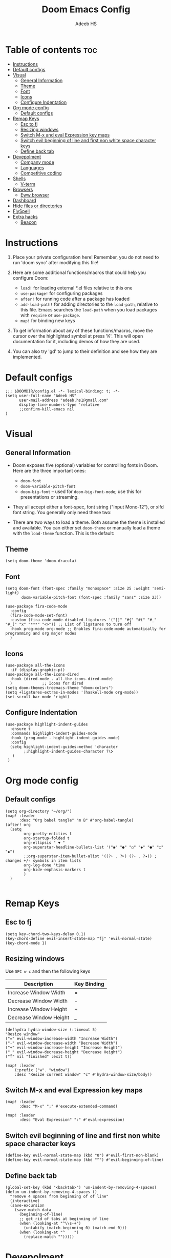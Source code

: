 #+TITLE:Doom Emacs Config
#+AUTHOR: Adeeb HS
#+STARTUP: showeverything
#+PROPERTY: header-args :tangle config.el

* Table of contents :toc:
- [[#instructions][Instructions]]
- [[#default-configs][Default configs]]
- [[#visual][Visual]]
  - [[#general-information][General Information]]
  - [[#theme][Theme]]
  - [[#font][Font]]
  - [[#icons][Icons]]
  - [[#configure-indentation][Configure Indentation]]
- [[#org-mode-config][Org mode config]]
  - [[#default-configs-1][Default configs]]
- [[#remap-keys][Remap Keys]]
  - [[#esc-to-fj][Esc to fj]]
  - [[#resizing-windows][Resizing windows]]
  - [[#switch-m-x-and-eval-expression-key-maps][Switch M-x and eval Expression key maps]]
  - [[#switch-evil-beginning-of-line-and-first-non-white-space-character-keys][Switch evil beginning of line and first non white space character keys]]
  - [[#define-back-tab][Define back tab]]
- [[#devepolment][Devepolment]]
  - [[#company-mode][Company mode]]
  - [[#languages][Languages]]
  - [[#competitive-coding][Competitive coding]]
- [[#shells][Shells]]
  - [[#v-term][V-term]]
- [[#browsers][Browsers]]
  - [[#eww-browser][Eww browser]]
- [[#dashboard][Dashboard]]
- [[#hide-files-or-directories][Hide files or directories]]
- [[#flyspell][FlySpell]]
- [[#extra-hacks][Extra hacks]]
  - [[#beacon][Beacon]]

* Instructions
1. Place your private configuration here! Remember, you do not need to run 'doom sync' after modifying this file!

2. Here are some additional functions/macros that could help you configure Doom:
   + ~load!~ for loading external *.el files relative to this one
   + ~use-package!~ for configuring packages
   + ~after!~ for running code after a package has loaded
   + ~add-load-path!~ for adding directories to the ~load-path~, relative to this file. Emacs searches the ~load-path~ when you load packages with ~require~ or ~use-package~.
   + ~map!~ for binding new keys

3. To get information about any of these functions/macros, move the cursor over the highlighted symbol at press 'K'. This will open documentation for it, including demos of how they are used.

4. You can also try 'gd' to jump to their definition and see how they are implemented.

* Default configs
#+begin_src elisp
;;; $DOOMDIR/config.el -*- lexical-binding: t; -*-
(setq user-full-name "Adeeb HS"
      user-mail-address "adeeb.hs1@gmail.com"
      display-line-numbers-type 'relative
      ;;confirm-kill-emacs nil
)
#+end_src

* Visual
** General Information
+ Doom exposes five (optional) variables for controlling fonts in Doom. Here are the three important ones:
  - ~doom-font~
  - ~doom-variable-pitch-font~
  - ~doom-big-font~ -- used for ~doom-big-font-mode~; use this for presentations or streaming.

+ They all accept either a font-spec, font string ("Input Mono-12"), or xlfd font string. You generally only need these two:

+ There are two ways to load a theme. Both assume the theme is installed and available. You can either set ~doom-theme~ or manually load a theme with the ~load-theme~ function. This is the default:

** Theme
#+begin_src elisp
(setq doom-theme 'doom-dracula)
#+end_src

** Font
#+begin_src elisp
(setq doom-font (font-spec :family "monospace" :size 25 :weight 'semi-light)
       doom-variable-pitch-font (font-spec :family "sans" :size 23))

(use-package fira-code-mode
  :config
  (fira-code-mode-set-font)
  :custom (fira-code-mode-disabled-ligatures '("[]" "#{" "#(" "#_" "#_(" "x" "***" "<>")) ;; List of ligatures to turn off
  :hook prog-mode org-mode ;; Enables fira-code-mode automatically for programming and org major modes
  )
#+end_src

** Icons
#+begin_src elisp
(use-package all-the-icons
  :if (display-graphic-p))
(use-package all-the-icons-dired
  :hook (dired-mode . all-the-icons-dired-mode)
  )             ;; Icons for dired
(setq doom-themes-treemacs-theme "doom-colors")
(setq +ligatures-extras-in-modes '(haskell-mode org-mode))
(set-scroll-bar-mode 'right)
#+end_src

** Configure Indentation
#+begin_src elisp
(use-package highlight-indent-guides
  :ensure t
  :commands highlight-indent-guides-mode
  :hook (prog-mode . highlight-indent-guides-mode)
  :config
  (setq highlight-indent-guides-method 'character
        ;;highlight-indent-guides-character ?\❯
   )
 )
#+end_src

* Org mode config
** Default configs
#+begin_src elisp
(setq org-directory "~/org/")
(map! :leader
      :desc "Org babel tangle" "m B" #'org-babel-tangle)
(after! org
  (setq
        org-pretty-entities t
        org-startup-folded t
        org-ellipsis " ▼ "
        org-superstar-headline-bullets-list '("◉" "●" "○" "◆" "●" "○" "◆")
        ;;org-superstar-item-bullet-alist '((?+ . ?➤) (?- . ?✦)) ; changes +/- symbols in item lists
        org-log-done 'time
        org-hide-emphasis-markers t
        )
  )

#+end_src

* Remap Keys
** Esc to fj
#+begin_src elisp
(setq key-chord-two-keys-delay 0.1)
(key-chord-define evil-insert-state-map "fj" 'evil-normal-state)
(key-chord-mode 1)
#+end_src

** Resizing windows
Use ~SPC w c~ and then the following keys

| Description            | Key Binding |
|------------------------+-------------|
| Increase Window Width  | =           |
| Decrease Window Width  | -           |
| Increase Window Height | +           |
| Decrease Window Height | _           |

#+begin_src elisp
(defhydra hydra-window-size (:timeout 5)
"Resize window"
("=" evil-window-increase-width "Increase Width")
("-" evil-window-decrease-width "Decrease Width")
("+" evil-window-increase-height "Increase Height")
("_" evil-window-decrease-height "Decrease Height")
("f" nil "finished" :exit t))

(map! :leader
    (:prefix ("w". "window")
    :desc "Resize current window" "c" #'hydra-window-size/body))
#+end_src

** Switch M-x and eval Expression key maps

#+begin_src elisp
(map! :leader
      :desc "M-x" ";" #'execute-extended-command)

(map! :leader
      :desc "Eval Expression" ":" #'eval-expression)
#+end_src

** Switch evil beginning of line and first non white space character keys
#+begin_src elisp
(define-key evil-normal-state-map (kbd "0") #'evil-first-non-blank)
(define-key evil-normal-state-map (kbd "^") #'evil-beginning-of-line)
#+end_src

** Define back tab

#+begin_src elisp
(global-set-key (kbd "<backtab>") 'un-indent-by-removing-4-spaces)
(defun un-indent-by-removing-4-spaces ()
  "remove 4 spaces from beginning of of line"
  (interactive)
  (save-excursion
    (save-match-data
      (beginning-of-line)
      ;; get rid of tabs at beginning of line
      (when (looking-at "^\\s-+")
        (untabify (match-beginning 0) (match-end 0)))
      (when (looking-at "^    ")
        (replace-match "")))))
#+end_src

* Devepolment

** Company mode
#+begin_src elisp
(use-package company
  :after lsp-mode
  :hook (lsp-mode . company-mode)
  :custom
  ;; (+lsp-company-backends '(company-tabnine :separate company-capf company-yasnippet)) ;; to enable Tab-nine autocomplete
  (company-minimum-prefix-length 1)
  (company-idle-delay 0.0))

(use-package company-box
  :hook (company-mode . company-box-mode))
#+end_src

** Languages
*** Language Server
**** Lsp Mode
Setting up lsp mode
#+begin_src elisp
(use-package lsp-mode
  :after lsp
  :commands (lsp lsp-deferred)
  :config
  (lsp-enable-which-key-integration t)
  )
#+end_src

Configuring lsp-mode after loading, refer [[https://emacs-lsp.github.io/lsp-mode/tutorials/how-to-turn-off/][Lsp mode features]]
#+begin_src elisp
(after! lsp-mode
    (setq lsp-enable-symbol-highlighting nil)                   ;; 1
    (setq lsp-ui-doc-enable nil)                                ;; 2
    (setq lsp-ui-doc-show-with-cursor nil)
    (setq lsp-ui-doc-show-with-mouse nil)
    (setq lsp-lens-enable nil)                                  ;; 3
    (setq lsp-headerline-breadcrumb-segments
          '(path-up-to-project file symbols))
    (setq lsp-headerline-breadcrumb-enable nil)                 ;; 4
    (setq lsp-ui-sideline-enable t)                             ;; 5
    (setq lsp-ui-sideline-show-code-actions t)
    (setq lsp-ui-sideline-enable t)                             ;; 6
    (setq lsp-ui-sideline-show-hover t)
    (setq lsp-modeline-code-actions-enable t)                   ;; 7

    (setq lsp-diagnostics-provider :auto)                       ;; 8
    (setq lsp-ui-sideline-enable t)                             ;; 9
    (setq lsp-eldoc-enable-hover t)                             ;; 10
    (setq lsp-modeline-diagnostics-enable t)                    ;; 11

    (setq lsp-signature-auto-activate t)                        ;; 12
    (setq lsp-signature-render-documentation nil)               ;; 13

    (setq lsp-completion-provider :capf)                        ;; 14
    (setq lsp-completion-show-detail t)                         ;; 15
    (setq lsp-completion-show-kind t)                           ;; 16
  )
#+end_src

**** Lsp Ui
#+begin_src elisp
(use-package lsp-ui
  :after lsp
  :hook (lsp-mode . lsp-ui-mode)
  :custom
  (lsp-ui-doc-position 'bottom)
  )

#+end_src

**** Lsp Treemacs
#+begin_src elisp
(use-package lsp-treemacs
  :after lsp)
#+end_src

*** C/C++
#+begin_src elisp
;;(setq lsp-clients-clangd-args '("--header-insertion=never"))

#+end_src

*** Python
**** Set-up LSP for python
#+begin_src elisp
(use-package lsp-pyright
  :after lsp
  :ensure t
  :init
  (setq lsp-pyright-multi-root nil)
  :hook (python-mode . (lambda ()
                          (require 'lsp-pyright)
                          (lsp))))  ; or lsp-deferred
#+end_src

**** Pyvenv package to set up virtual environments
#+begin_src elisp
(use-package pyvenv
  :config
  (pyvenv-mode 1))
#+end_src

*** Haskell
**** Setting up extra ligatures just for haskell
#+begin_src elisp
(plist-put! +ligatures-extra-symbols
            :sum        "Σ"
            :product    "Ⲡ"
            )

(after! haskell-mode
  (set-ligatures!  'haskell-mode
    :lambda        "\\"
    :composition   "."
    :null          "()"
    :int           "Int"
    :float         "Double"
    ;; :str           "String"
    ;; :bool          "Bool"
    :in            "`elem`"
    :not-in        "`notElem`"
    :union         "`union`"
    :intersect     "`intersect`"
    :or            "||"
    :and           "&&"
    :for           "forall"
    :sum           "sum"
    :product       "product"
    )
   )

#+end_src

** Competitive coding
*** Add c++ template automatically while file creation
#+begin_src emacs-lisp
(use-package autoinsert
  :config
  (setq auto-insert-query nil)             ; disable the default auto-inserts
  (auto-insert-mode 1)                     ; enable auto-insert-mode globally
  (add-hook 'find-file-hook 'auto-insert)  ; insert templates when we create new files
  (setq auto-insert-alist nil)             ; remove this line to restore defaults
  ;; (add-to-list 'auto-insert-alist          ; add "competitive coding" templates to auto insert
  ;;              '("^/home/adeeb/code/.+\\.cpp\\'" . "/home/adeeb/code/template.cpp"))
  (add-to-list 'auto-insert-alist          ; the same with ~ expansion
               (cons (concat "^" (expand-file-name "~/code/") ".+\\.cpp\\'")
                     (expand-file-name "~/code/template.cpp")))
 )

#+end_src

* Shells
** V-term
Open v-term in a new window
#+begin_src elisp
(after! vterm
  (set-popup-rule! "*doom:vterm-popup:main" :size 0.35 :vslot -4 :select t :quit nil :ttl 0 :side 'right)
  )
#+end_src

* Browsers
** Eww browser
#+begin_src elisp
(setq
 ;; browse-url-browser-function 'eww-browse-url                    ; Use eww as the default browser
 shr-use-fonts  nil                                             ; No special fonts
 shr-use-colors nil                                             ; No colours
 shr-indentation 2                                              ; Left-side margin
 shr-width 70                                                   ; Fold text to 70 columns
 shr-image-animate nil                                          ; Amination switched off
 shr-inhibit-images t                                           ; Images are switched off
 )
(defun my/eww-toggle-images ()
  "Toggle whether images are loaded and reload the current page from cache."
  (interactive)
  (setq-local shr-inhibit-images (not shr-inhibit-images))
  (eww-reload t)
  (message "Images are now %s"
           (if shr-inhibit-images "off" "on")))

(map! :leader
    (:prefix ("e". "eww-browser")
    :desc "Open new eww buffer" "o" #'eww))

(after! eww
  (set-popup-rule! "*eww*" :size 0.4 :vslot -4 :select t :quit nil :ttl 0 :side 'right)
  )

#+end_src

* Dashboard
Basic set up for dashboard
#+begin_src elisp
(use-package dashboard
  :init
  (setq dashboard-set-heading-icons t)
  (setq dashboard-set-file-icons t)
  (setq dashboard-banner-logo-title nil)
  ;;(setq dashboard-startup-banner 'logo) ;; use standard emacs logo as banner
  (setq dashboard-startup-banner "~/.dotfiles/emacs/logo1.png")  ;; use custom image as banner
  (setq dashboard-set-init-info t)
  (setq dashboard-center-content nil) ;; set to 't' for centered content
  (setq dashboard-items '((recents . 5)
                          (projects . 3)))
  (setq dashboard-set-navigator t)
  (setq dashboard-projects-backend 'projectile)

:config
  (dashboard-setup-startup-hook)
  (dashboard-modify-heading-icons '((bookmarks . "book"))))

#+end_src

* Hide files or directories
#+begin_src elisp
(add-to-list 'recentf-exclude "/.emacs.d/.local/etc/workspaces/autosave") ;;hide recent files from recentf
(add-to-list 'projectile-ignored-projects "*.emacs.d")                 ;;hide emacs.d dir from projectile projects
#+end_src

* FlySpell
Spell checker for text mode buffers
#+begin_src elisp
(use-package flyspell
  :ensure nil
  :defer t
  :if (executable-find "aspell")
  :hook (((text-mode outline-mode latex-mode org-mode markdown-mode) . flyspell-mode))
  :custom
  (flyspell-issue-message-flag nil)
  (ispell-program-name "aspell")
  (ispell-extra-args
   '("--sug-mode=ultra" "--lang=en_US" "--camel-case"))
  )
(remove-hook 'org-mode-hook #'flyspell-mode)
#+end_src

* Extra hacks
** Beacon
#+begin_src emacs-lisp
(beacon-mode 1)
#+end_src
